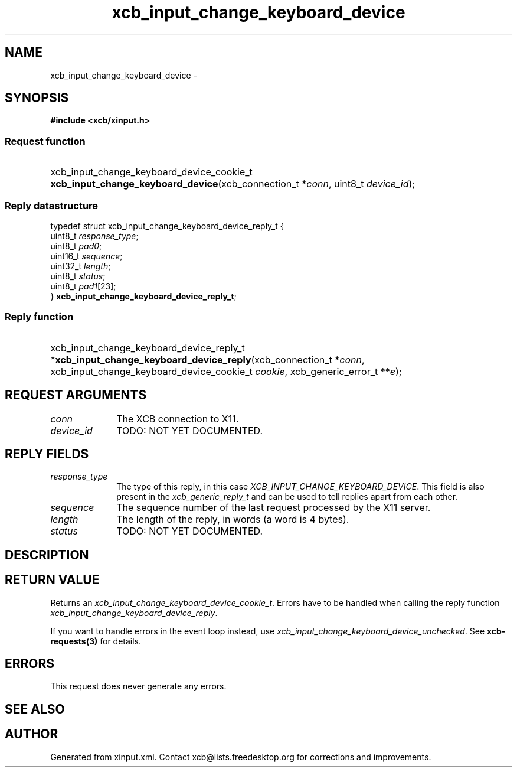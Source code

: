 .TH xcb_input_change_keyboard_device 3  2015-09-16 "XCB" "XCB Requests"
.ad l
.SH NAME
xcb_input_change_keyboard_device \- 
.SH SYNOPSIS
.hy 0
.B #include <xcb/xinput.h>
.SS Request function
.HP
xcb_input_change_keyboard_device_cookie_t \fBxcb_input_change_keyboard_device\fP(xcb_connection_t\ *\fIconn\fP, uint8_t\ \fIdevice_id\fP);
.PP
.SS Reply datastructure
.nf
.sp
typedef struct xcb_input_change_keyboard_device_reply_t {
    uint8_t  \fIresponse_type\fP;
    uint8_t  \fIpad0\fP;
    uint16_t \fIsequence\fP;
    uint32_t \fIlength\fP;
    uint8_t  \fIstatus\fP;
    uint8_t  \fIpad1\fP[23];
} \fBxcb_input_change_keyboard_device_reply_t\fP;
.fi
.SS Reply function
.HP
xcb_input_change_keyboard_device_reply_t *\fBxcb_input_change_keyboard_device_reply\fP(xcb_connection_t\ *\fIconn\fP, xcb_input_change_keyboard_device_cookie_t\ \fIcookie\fP, xcb_generic_error_t\ **\fIe\fP);
.br
.hy 1
.SH REQUEST ARGUMENTS
.IP \fIconn\fP 1i
The XCB connection to X11.
.IP \fIdevice_id\fP 1i
TODO: NOT YET DOCUMENTED.
.SH REPLY FIELDS
.IP \fIresponse_type\fP 1i
The type of this reply, in this case \fIXCB_INPUT_CHANGE_KEYBOARD_DEVICE\fP. This field is also present in the \fIxcb_generic_reply_t\fP and can be used to tell replies apart from each other.
.IP \fIsequence\fP 1i
The sequence number of the last request processed by the X11 server.
.IP \fIlength\fP 1i
The length of the reply, in words (a word is 4 bytes).
.IP \fIstatus\fP 1i
TODO: NOT YET DOCUMENTED.
.SH DESCRIPTION
.SH RETURN VALUE
Returns an \fIxcb_input_change_keyboard_device_cookie_t\fP. Errors have to be handled when calling the reply function \fIxcb_input_change_keyboard_device_reply\fP.

If you want to handle errors in the event loop instead, use \fIxcb_input_change_keyboard_device_unchecked\fP. See \fBxcb-requests(3)\fP for details.
.SH ERRORS
This request does never generate any errors.
.SH SEE ALSO
.SH AUTHOR
Generated from xinput.xml. Contact xcb@lists.freedesktop.org for corrections and improvements.
